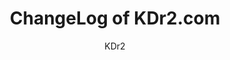# -*- mode: org; mode: auto-fill -*-
#+TITLE: ChangeLog of KDr2.com
#+AUTHOR: KDr2
#+OPTIONS: toc:nil
#+OPTIONS: num:nil
#+OPTIONS: p:t
#+HTML_HEAD: <link rel="stylesheet" type="text/css" href="../css/style.css" />

#+NAME: site-log
#+BEGIN_SRC elisp :exports none
(make-site-log)
#+END_SRC

#+CALL: site-log[:results value]() :results raw
